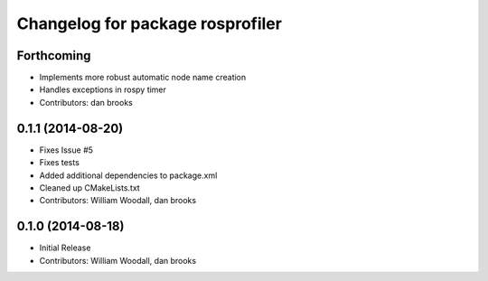 ^^^^^^^^^^^^^^^^^^^^^^^^^^^^^^^^^
Changelog for package rosprofiler
^^^^^^^^^^^^^^^^^^^^^^^^^^^^^^^^^

Forthcoming
-----------
* Implements more robust automatic node name creation
* Handles exceptions in rospy timer
* Contributors: dan brooks

0.1.1 (2014-08-20)
------------------
* Fixes Issue #5 
* Fixes tests
* Added additional dependencies to package.xml
* Cleaned up CMakeLists.txt
* Contributors: William Woodall, dan brooks

0.1.0 (2014-08-18)
------------------
* Initial Release
* Contributors: William Woodall, dan brooks
